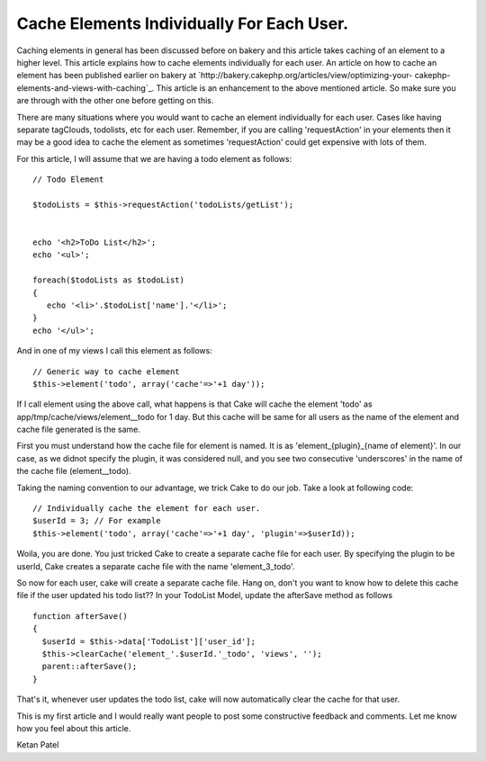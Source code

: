 Cache Elements Individually For Each User.
==========================================

Caching elements in general has been discussed before on bakery and
this article takes caching of an element to a higher level. This
article explains how to cache elements individually for each user.
An article on how to cache an element has been published earlier on
bakery at `http://bakery.cakephp.org/articles/view/optimizing-your-
cakephp-elements-and-views-with-caching`_. This article is an
enhancement to the above mentioned article. So make sure you are
through with the other one before getting on this.

There are many situations where you would want to cache an element
individually for each user. Cases like having separate tagClouds,
todolists, etc for each user. Remember, if you are calling
'requestAction' in your elements then it may be a good idea to cache
the element as sometimes 'requestAction' could get expensive with lots
of them.

For this article, I will assume that we are having a todo element as
follows:

::

    
    // Todo Element
    
    $todoLists = $this->requestAction('todoLists/getList');
    
    
    echo '<h2>ToDo List</h2>';
    echo '<ul>';
    
    foreach($todoLists as $todoList)
    {
       echo '<li>'.$todoList['name'].'</li>';
    }
    echo '</ul>';

And in one of my views I call this element as follows:

::

    
    // Generic way to cache element
    $this->element('todo', array('cache'=>'+1 day'));

If I call element using the above call, what happens is that Cake will
cache the element 'todo' as app/tmp/cache/views/element__todo for 1
day. But this cache will be same for all users as the name of the
element and cache file generated is the same.

First you must understand how the cache file for element is named. It
is as 'element_{plugin}_{name of element}'. In our case, as we didnot
specify the plugin, it was considered null, and you see two
consecutive 'underscores' in the name of the cache file
(element__todo).

Taking the naming convention to our advantage, we trick Cake to do our
job. Take a look at following code:

::

    
    // Individually cache the element for each user.
    $userId = 3; // For example
    $this->element('todo', array('cache'=>'+1 day', 'plugin'=>$userId));

Woila, you are done. You just tricked Cake to create a separate cache
file for each user. By specifying the plugin to be userId, Cake
creates a separate cache file with the name 'element_3_todo'.

So now for each user, cake will create a separate cache file. Hang on,
don't you want to know how to delete this cache file if the user
updated his todo list?? In your TodoList Model, update the afterSave
method as follows

::

    
    function afterSave()
    {
      $userId = $this->data['TodoList']['user_id'];
      $this->clearCache('element_'.$userId.'_todo', 'views', '');
      parent::afterSave();
    }

That's it, whenever user updates the todo list, cake will now
automatically clear the cache for that user.

This is my first article and I would really want people to post some
constructive feedback and comments. Let me know how you feel about
this article.

Ketan Patel


.. _http://bakery.cakephp.org/articles/view/optimizing-your-cakephp-elements-and-views-with-caching: http://bakery.cakephp.org/articles/view/optimizing-your-cakephp-elements-and-views-with-caching

.. author:: ketan
.. categories:: articles, tutorials
.. tags:: elements,cache,todo,Tutorials

